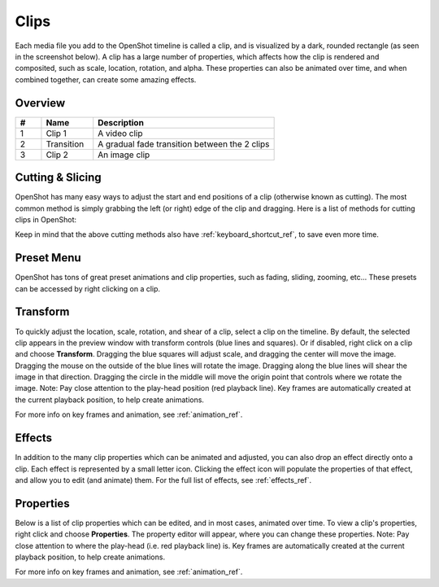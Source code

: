 .. Copyright (c) 2008-2016 OpenShot Studios, LLC
 (http://www.openshotstudios.com). This file is part of
 OpenShot Video Editor (http://www.openshot.org), an open-source project
 dedicated to delivering high quality video editing and animation solutions
 to the world.

.. OpenShot Video Editor is free software: you can redistribute it and/or modify
 it under the terms of the GNU General Public License as published by
 the Free Software Foundation, either version 3 of the License, or
 (at your option) any later version.

.. OpenShot Video Editor is distributed in the hope that it will be useful,
 but WITHOUT ANY WARRANTY; without even the implied warranty of
 MERCHANTABILITY or FITNESS FOR A PARTICULAR PURPOSE.  See the
 GNU General Public License for more details.

.. You should have received a copy of the GNU General Public License
 along with OpenShot Library.  If not, see <http://www.gnu.org/licenses/>.

.. _clips_ref:

Clips
=====

Each media file you add to the OpenShot timeline is called a clip, and is visualized by a dark, rounded rectangle
(as seen in the screenshot below). A clip has a large number of properties, which affects how the clip is
rendered and composited, such as scale, location, rotation, and alpha. These properties can also be animated over time,
and when combined together, can create some amazing effects.

Overview
--------

.. image:: images/clip-overview.jpg

.. table::
   :widths: 5 10 35
   
   ==  ==================  ============
   #   Name                Description
   ==  ==================  ============
   1   Clip 1              A video clip
   2   Transition          A gradual fade transition between the 2 clips
   3   Clip 2              An image clip
   ==  ==================  ============

.. _clips_cutting_slicing_ref:

Cutting & Slicing
-----------------
OpenShot has many easy ways to adjust the start and end positions of a clip (otherwise known as cutting). The most common
method is simply grabbing the left (or right) edge of the clip and dragging. Here is a list of methods for cutting clips in OpenShot:

.. |razortool_icon| image:: ../images/Humanity/actions/16/edit-cut.svg

.. table::
   :widths: 30
   
   ======================  ============
   Name                    Description
   ======================  ============
   **Slice**               When the play-head (i.e. vertical red playback line) is overlapping a clip, right click on the clip,
                           and choose :guilabel:`Slice`.
   **Slice All**           When the play-head is overlapping many clips, right click on the play-head, and choose
                           :guilabel:`Slice All` (it will cut all intersecting clips on all tracks).
   **Resizing Edge**       Mouse over the edge of a clip, and resize the edge.
   **Split Dialog**        Right click on a file, and choose :guilabel:`Split Clip`. A dialog will appear which allows
                           for creating lots of small cuts in a single video file.
   **Razor Tool**          The razor tool |razortool_icon| from the **Edit Toolbar** cuts a clip wherever you click on it.
                           So be careful, it is easy and dangerous!
   ======================  ============

Keep in mind that the above cutting methods also have :ref:`keyboard_shortcut_ref`, to save even more time.

.. _clip_presets_ref:

Preset Menu
-----------
OpenShot has tons of great preset animations and clip properties, such as fading, sliding, zooming, etc...
These presets can be accessed by right clicking on a clip.

.. image:: images/clip-presets.jpg

.. table::
   :widths: 20
   
   ==================  ============
   Name                Description
   ==================  ============
   Fade                Fade in or out a clip (often easier than using a transition)
   Animate             Zoom and slide a clip
   Rotate              Rotate or flip a video
   Layout              Make a video smaller or larger, and snap to any corner
   Time                Reverse and speed up or slow down video
   Volume              Fade in or out the volume for a clip
   Separate Audio      Create a clip for each audio track
   Slice               Cut the clip at the play-head position
   Transform           Enable transform mode
   Display             Show waveform or thumbnail for a clip
   Properties          Show the properties panel for a clip
   Copy / Paste        Copy and paste key frames or duplicate an entire clip (with all key frames)
   Remove Clip         Remove a clip from the timeline
   ==================  ============

.. _clip_transform_ref:

Transform
---------
To quickly adjust the location, scale, rotation, and shear of a clip, select a clip on the timeline. By default,
the selected clip appears in the preview window with transform controls (blue lines and squares). Or if disabled,
right click on a clip and choose **Transform**. Dragging the blue squares will adjust scale, and dragging the center
will move the image. Dragging the mouse on the outside of the blue lines will rotate the image. Dragging along the
blue lines will shear the image in that direction. Dragging the circle in the middle will move the origin point
that controls where we rotate the image. Note: Pay close attention to the play-head position (red playback line).
Key frames are automatically created at the current playback position, to help create animations.

.. image:: images/clip-transform.jpg

For more info on key frames and animation, see :ref:`animation_ref`.

Effects
-------
In addition to the many clip properties which can be animated and adjusted, you can also drop an effect directly onto
a clip. Each effect is represented by a small letter icon. Clicking the effect icon will populate the properties of that
effect, and allow you to edit (and animate) them. For the full list of effects, see :ref:`effects_ref`.

.. image:: images/clip-effects.jpg

.. _clip_properties_ref:

Properties
----------
Below is a list of clip properties which can be edited, and in most cases, animated over time. To view a clip's properties,
right click and choose **Properties**. The property editor will appear, where you can change these properties. Note: Pay
close attention to where the play-head (i.e. red playback line) is. Key frames are automatically created at the current playback
position, to help create animations.

.. table::
   :widths: 24

   ======================  ============
   Name                    Description
   ======================  ============
   Alpha                   Curve representing the alpha (1 to 0)
   Channel Filter          A number representing an audio channel to filter (clears all other channels)
   Channel Mapping         A number representing an audio channel to output (only works when filtering a channel)
   Frame Number            The format to display the frame number (if any)
   Duration                The length of the clip (in seconds)
   End                     The end trimming position of the clip (in seconds)
   Gravity                 The gravity of a clip determines where it snaps to its parent
   Enable Audio            An optional override to determine if this clip has audio (-1=undefined, 0=no, 1=yes)
   Enable Video            An optional override to determine if this clip has video (-1=undefined, 0=no, 1=yes)
   ID                      A randomly generated GUID (globally unique identifier) assigned to each clip
   Track                   The layer which holds the clip (higher tracks are rendered on top of lower tracks)
   Location X              Curve representing the relative X position in percent based on the gravity (-1 to 1)
   Location Y              Curve representing the relative Y position in percent based on the gravity (-1 to 1)
   Volume Mixing           The volume mixing choices control how volume is adjusted before mixing (None=don't adjust volume of this clip, Reduce=lower the volume to 80%, Average=divide volume based on # of concurrent clips)
   Origin X                Curve representing the rotation origin point, X position in percent (-1 to 1)
   Origin Y                Curve representing the rotation origin point, Y position in percent (-1 to 1)
   Parent                  The parent object to this clip, which makes many of these keyframe values initialize to the parent value
   Position                The position of the clip on the timeline (in seconds, 0.0 is the beginning of the timeline)
   Rotation                Curve representing the rotation (0 to 360)
   Scale                   The scale determines how a clip should be resized to fit its parent
   Scale X                 Curve representing the horizontal scaling in percent (0 to 1)
   Scale Y                 Curve representing the vertical scaling in percent (0 to 1)
   Shear X                 Curve representing X shear angle in degrees (-45.0=left, 45.0=right)
   Shear Y                 Curve representing Y shear angle in degrees (-45.0=down, 45.0=up)
   Start                   The start trimming position of the clip (in seconds)
   Time                    Curve representing the frames over time to play (used for speed and direction of video)
   Volume                  Curve representing the volume (0 to 1)
   Wave Color              Curve representing the color of the audio wave form
   Waveform                Should a waveform be used instead of the clip's image
   ======================  ============

For more info on key frames and animation, see :ref:`animation_ref`.
